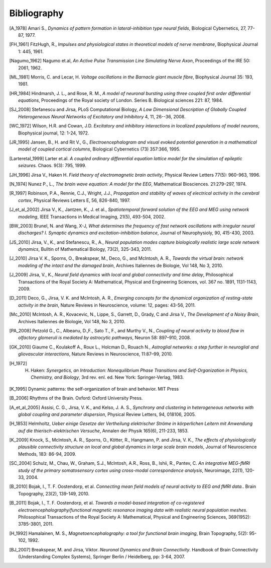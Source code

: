 .. Bibliographic References

Bibliography
============

.. Articles

.. _Amari 1978:
.. [A_1978] Amari S., *Dynamics of pattern formation in lateral-inhibition type neural fields*, Biological Cybernetics, 27, 77-87, 1977.

.. _FitzHugh 1961:
.. [FH_1961] FitzHugh, R., *Impulses and physiological states in theoretical models of nerve membrane*, Biophysical Journal 1: 445, 1961.

.. _Nagumo 1962:
.. [Nagumo_1962] Nagumo et.al, *An Active Pulse Transmission Line Simulating Nerve Axon*, Proceedings of the IRE 50: 2061, 1962.

.. _Morris Lecar 1981:
.. [ML_1981] Morris, C. and Lecar, H. *Voltage oscillations in the Barnacle giant muscle fibre*, Biophysical Journal 35: 193, 1981.

.. _Hindmarsh Rose 1984:
.. [HR_1984] Hindmarsh, J. L., and Rose, R. M., *A model of neuronal bursting using three coupled first order differential equations*, Proceedings of the Royal society of London. Series B. Biological sciences 221: 87, 1984.

.. _Stefanescu Jirsa 2008:
.. [SJ_2008] Stefanescu and Jirsa, PLoS Computational Biology, *A Low Dimensional Description of Globally Coupled Heterogeneous Neural Networks of Excitatory and Inhibitory*  4, 11, 26--36, 2008.

.. _Wilson Cowan 1972:
.. [WC_1972] Wilson, H.R. and Cowan, J.D. *Excitatory and inhibitory interactions in localized populations of model neurons*, Biophysical journal, 12: 1-24, 1972.

.. _Jansen Rit 1995:
.. [JR_1995]  Jansen, B., H. and Rit V., G., *Electroencephalogram and visual evoked potential generation in a mathematical model of coupled cortical columns*, Biological Cybernetics (73) 357:366, 1995.

.. _Larter 1999:
.. [Larteretal_1999] Larter et.al. *A coupled ordinary differential equation lattice model for the simulation of epileptic seizures.* Chaos. 9(3): 795, 1999.

.. _Jirsa Haken 1996:
.. [JH_1996] Jirsa V., Haken H. *Field theory of electromagnetic brain activity*,  Physical Review Letters 77(5): 960-963, 1996.

.. _Nunez 1974:
.. [N_1974] Nunez P., L., *The brain wave equation: A model for the EEG*, Mathematical Biosciences. 21:279–297, 1974.

.. _Robinson 1997:
.. [R_1997] Robinson, P.A., Rennie, C.J., Wright, J.J., *Propagation and stability of waves of electrical activity in the cerebral cortex*, Physical Reviews Letters E, 56, 826-840, 1997.

.. _Jirsa et al 2002:
.. [J_et_al_2002] Jirsa V., K., Jantzen, K., J. et al., *Spatiotemporal forward solution of the EEG and MEG using network modeling*, IEEE Transactions in Medical Imaging, 21(5), 493-504, 2002.

.. _Brunel Wang 2003:
.. [BW_2003] Brunel, N. and Wang, X-J, *What determines the frequency of fast network oscillations with irregular neural discharges? I. Synaptic dynamics and excitation-inhibition balance*, Journal of Neurophysioly, 90, 415-430, 2003.

.. _Jirsa Stefanescu 2010:
.. [JS_2010] Jirsa, V., K., and Stefanescu,  R., A., *Neural population modes capture biologically realistic large scale network dynamics*, Bulltin of Mathematical Biology, 73(2), 325-343, 2011.

.. _Jirsa et al. 2010:
.. [J_2010] Jirsa V. K., Sporns, O., Breakspear, M., Deco, G., and McIntosh, A. R., *Towards the virtual brain: network modeling of the intact and the damaged brain*, Archives Italiennes de Biologie, Vol 148, No 3, 2010. 

.. _Jirsa 2009:
.. [J_2009] Jirsa, V., K., *Neural field dynamics with local and global connectivity and time delay*, Philosophical Transactions of the Royal Society A: Mathematical, Physical and Engineering Sciences, vol. 367 no. 1891, 1131-1143, 2009.

.. _Deco et al. 2011:
.. [D_2011] Deco, G., Jirsa, V. K. and McIntosh, A. R., *Emerging concepts for the dynamical organization of resting-state activity in the brain*,  Nature Reviews in Neuroscience, volume: 12, pages: 43-56,  2011.

.. _McIntosh et al. 2010:
.. [Mc_2010] McIntosh, A. R., Kovacevic, N., Lippe, S., Garrett, D., Grady, C and Jirsa V., *The Development of a Noisy Brain*, Archives Italiennes de Biologie, Vol 148, No 3, 2010.

.. _Petzold, Albeanu et al. 2008:
.. [PA_2008] Petzold G., C., Albeanu, D.,F., Sato T., F., and Murthy V., N., *Coupling of neural activity to blood flow in olfactory glomeruli is mediated by astrocytic pathways*, Neuron 58: 897–910, 2008.

.. _Giaume, Koulakoff et al. 2010:
.. [GK_2010] Giaume C., Koulakoff A., Roux L., Holcman D., Rouach N., *Astroglial networks: a step further in neuroglial and gliovascular interactions*, Nature Reviews in Neuroscience, 11:87–99, 2010.

.. _Haken 1972:
.. [H_1972] H. Haken: *Synergetics, an Introduction: Nonequilibrium Phase Transitions and Self-Organization in Physics, Chemistry, and Biology*, 3rd rev. enl. ed. New York: Springer-Verlag, 1983.

.. _Kelso 1995:
.. [K_1995] Dynamic patterns: the self-organization of brain and behavior. MIT Press

.. _Buzsaki 2006:
.. [B_2006] Rhythms of the Brain. Oxford: Oxford University Press.

.. _Assisi et al 2005:
.. [A_et_al_2005] Assisi, C. G., Jirsa, V. K., and Kelso, J. A. S., *Synchrony and clustering in heterogeneous networks with global coupling and parameter dispersion*, Physical Review Letters, 94, 018106, 2005.

.. _Helmholtz 1853:
.. [H_1853] Helmholtz, *Ueber einige Gesetze der Vertheilung elektrischer Ströme in körperlichen Leitern mit Anwendung auf die thierisch-elektrischen Versuche*,  Annalen der Physik 165(6), 211-233, 1853.

.. _Knock et al 2009:
.. [K_2009] Knock, S., McIntosh, A. R., Sporns, O., Kötter, R., Hangmann, P. and Jirsa, V. K., *The effects of physiologically plausible connectivity structure on local and global dynamics in large scale brain models*, Journal of Neuroscience Methods, 183: 86-94, 2009. 

.. _Schulz, Chau et al. 2004:
.. [SC_2004] Schulz, M., Chau, W., Graham, S.J., McIntosh, A.R., Ross, B., Ishii, R., Pantev, C. *An integrative MEG-fMRI study of the primary somatosensory cortex using cross-modal correspondence analysis*, Neuroimage, 22(1), 120-33, 2004. 


.. _Bojak, Oostendorp et al. 2010:
.. [B_2010] Bojak, I., T. F. Oostendorp, et al. *Connecting mean field models of neural activity to EEG and fMRI data.*. Brain Topography, 23(2), 139-149, 2010.

.. _Bojak, Oostendorp et al. 2011:
.. [B_2011] Bojak, I., T. F. Oostendorp, et al. *Towards a model-based integration of co-registered electroencephalography/functional magnetic resonance imaging data with realistic neural population meshes.* Philosophical Transactions of the Royal Society A: Mathematical, Physical and Engineering Sciences, 369(1952): 3785-3801, 2011. 


.. Hamalainen 1992:
.. [H_1992] Hamalainen, M. S., *Magnetoencephalography: a tool for functional brain imaging*, Brain Topography, 5(2): 95-102, 1992.


.. Books

.. Book chapters
.. _Breakspear Jirsa 2007:
.. [BJ_2007]  Breakspear, M. and Jirsa, Viktor. *Neuronal Dynamics and Brain Connectivity*. Handbook of Brain Connectivity (Understanding Complex Systems), Springer Berlin / Heidelberg, pp: 3-64,  2007.
